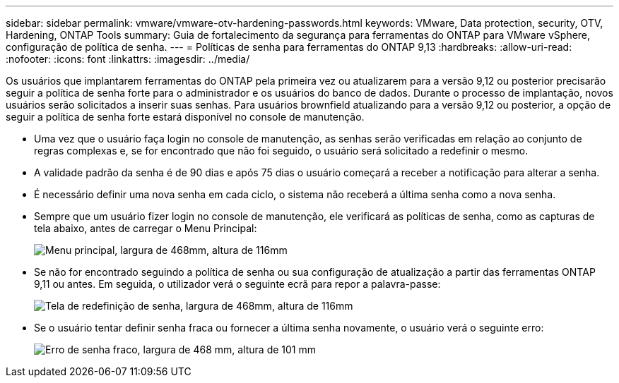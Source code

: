 ---
sidebar: sidebar 
permalink: vmware/vmware-otv-hardening-passwords.html 
keywords: VMware, Data protection, security, OTV, Hardening, ONTAP Tools 
summary: Guia de fortalecimento da segurança para ferramentas do ONTAP para VMware vSphere, configuração de política de senha. 
---
= Políticas de senha para ferramentas do ONTAP 9,13
:hardbreaks:
:allow-uri-read: 
:nofooter: 
:icons: font
:linkattrs: 
:imagesdir: ../media/


[role="lead"]
Os usuários que implantarem ferramentas do ONTAP pela primeira vez ou atualizarem para a versão 9,12 ou posterior precisarão seguir a política de senha forte para o administrador e os usuários do banco de dados. Durante o processo de implantação, novos usuários serão solicitados a inserir suas senhas. Para usuários brownfield atualizando para a versão 9,12 ou posterior, a opção de seguir a política de senha forte estará disponível no console de manutenção.

* Uma vez que o usuário faça login no console de manutenção, as senhas serão verificadas em relação ao conjunto de regras complexas e, se for encontrado que não foi seguido, o usuário será solicitado a redefinir o mesmo.
* A validade padrão da senha é de 90 dias e após 75 dias o usuário começará a receber a notificação para alterar a senha.
* É necessário definir uma nova senha em cada ciclo, o sistema não receberá a última senha como a nova senha.
* Sempre que um usuário fizer login no console de manutenção, ele verificará as políticas de senha, como as capturas de tela abaixo, antes de carregar o Menu Principal:


[quote]
____
image:vmware-otv-hardening-image9.png["Menu principal, largura de 468mm, altura de 116mm"]

____

* Se não for encontrado seguindo a política de senha ou sua configuração de atualização a partir das ferramentas ONTAP 9,11 ou antes. Em seguida, o utilizador verá o seguinte ecrã para repor a palavra-passe:


[quote]
____
image:vmware-otv-hardening-image10.png["Tela de redefinição de senha, largura de 468mm, altura de 116mm"]

____

* Se o usuário tentar definir senha fraca ou fornecer a última senha novamente, o usuário verá o seguinte erro:


[quote]
____
image:vmware-otv-hardening-image11.png["Erro de senha fraco, largura de 468 mm, altura de 101 mm"]

____
